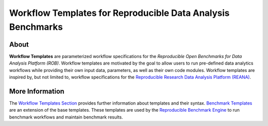 ============================================================
Workflow Templates for Reproducible Data Analysis Benchmarks
============================================================

.. image:: https://img.shields.io/pypi/pyversions/benchmark-templates.svg
   :target: https://pypi.org/pypi/benchmark-templates

.. image:: https://api.travis-ci.org/scailfin/benchmark-templates.svg?branch=master
   :target: https://travis-ci.org/scailfin/benchmark-templates?branch=master

.. image:: https://codecov.io/gh/scailfin/benchmark-templates/branch/master/graph/badge.svg
 :target: https://codecov.io/gh/scailfin/benchmark-templates

.. image:: https://img.shields.io/badge/License-MIT-yellow.svg
   :target: https://github.com/scailfin/benchmark-templates/blob/master/LICENSE



About
=====

**Workflow Templates** are parameterized workflow specifications for the *Reproducible Open Benchmarks for Data Analysis Platform (ROB)*. Workflow templates are motivated by the goal to allow users to run pre-defined data analytics workflows while providing their own input data, parameters, as well as their own code modules. Workflow templates are inspired by, but not limited to, workflow specifications for the `Reproducible Research Data Analysis Platform (REANA) <http://www.reanahub.io/>`_.


More Information
================

The `Workflow Templates Section <https://github.com/scailfin/benchmark-templates/blob/master/docs/workflow.rst>`_ provides further information about templates and their syntax. `Benchmark Templates <https://github.com/scailfin/benchmark-templates/blob/master/docs/benchmark.rst>`_ are an extension of the base templates. These templates are used by the `Reproducible Benchmark Engine <https://github.com/scailfin/benchmark-engine>`_ to run benchmark workflows and maintain benchmark results.
